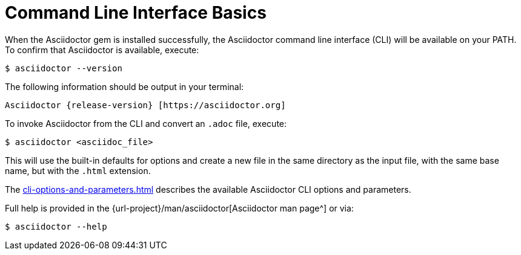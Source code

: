= Command Line Interface Basics
:url-manpage: {url-project}/man/asciidoctor
////
command-line-usage.adoc
Command line usage quick start for Asciidoctor
included in the install-toolchain and user-manual documents
////

When the Asciidoctor gem is installed successfully, the Asciidoctor command line interface (CLI) will be available on your PATH.
To confirm that Asciidoctor is available, execute:

 $ asciidoctor --version

The following information should be output in your terminal:

 Asciidoctor {release-version} [https://asciidoctor.org]

To invoke Asciidoctor from the CLI and convert an `.adoc` file, execute:

 $ asciidoctor <asciidoc_file>

This will use the built-in defaults for options and create a new file in the same directory as the input file, with the same base name, but with the `.html` extension.

The xref:cli-options-and-parameters.adoc[] describes the available Asciidoctor CLI options and parameters.

Full help is provided in the {url-manpage}[Asciidoctor man page^] or via:

 $ asciidoctor --help

//There is also an `asciidoctor-safe` command, which turns on safe mode by default, preventing access to files outside the parent directory of the source file.

